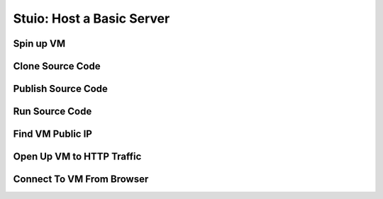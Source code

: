 ==========================
Stuio: Host a Basic Server
==========================

Spin up VM
==========

Clone Source Code
=================

Publish Source Code
===================

Run Source Code
===============

Find VM Public IP
=================

Open Up VM to HTTP Traffic
==========================

Connect To VM From Browser
==========================